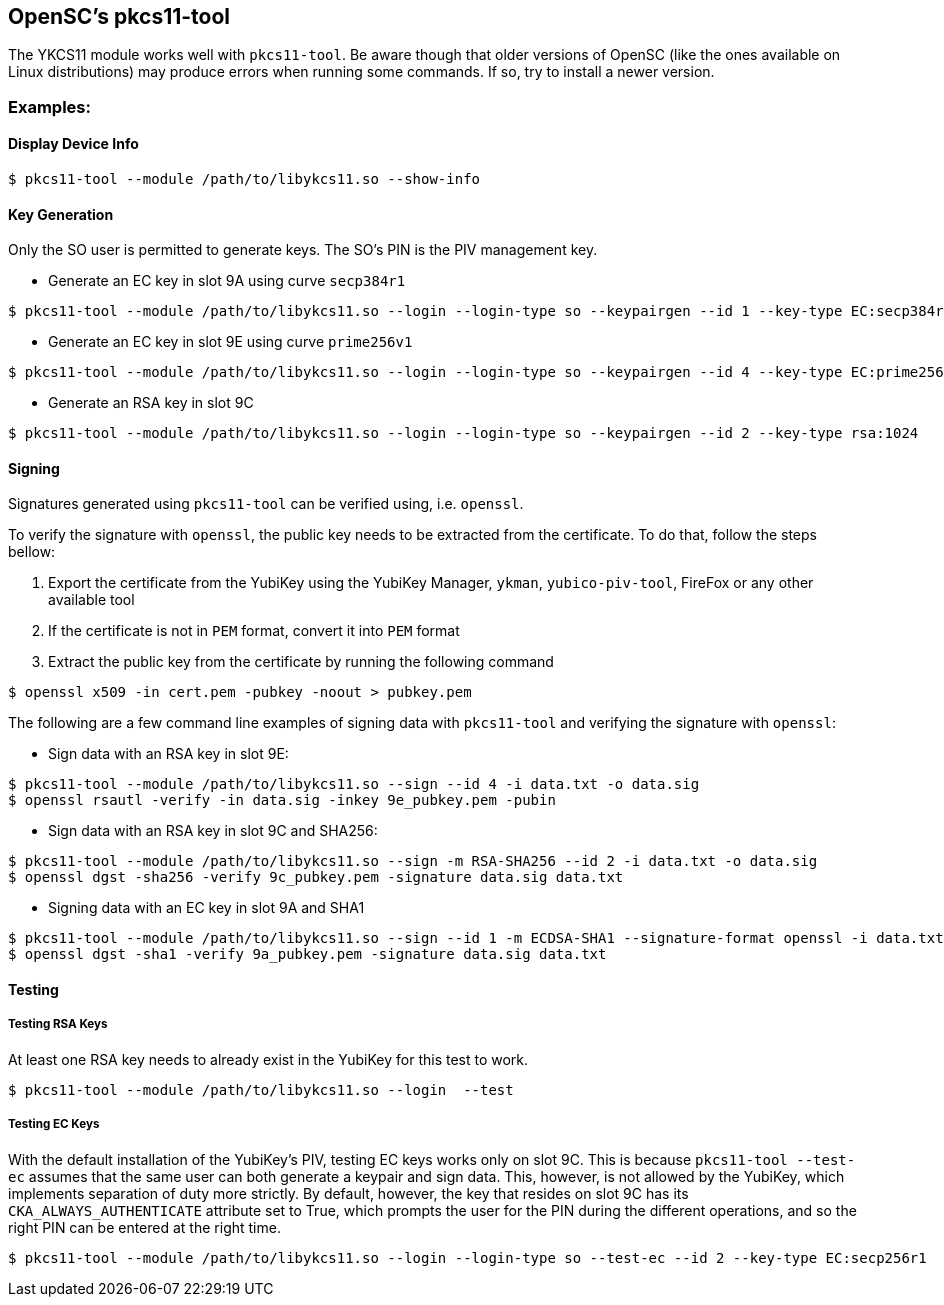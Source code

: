 == OpenSC’s pkcs11-tool
The YKCS11 module works well with `pkcs11-tool`. Be aware though that older versions of OpenSC (like the ones available on Linux distributions) may produce errors when running some commands. If so, try to install a newer version.

=== Examples:

==== Display Device Info

[source, bash]
----
$ pkcs11-tool --module /path/to/libykcs11.so --show-info
----

==== Key Generation
Only the SO user is permitted to generate keys. The SO's PIN is the PIV management key.

* Generate an EC key in slot 9A using curve `secp384r1`
[source, bash]
----
$ pkcs11-tool --module /path/to/libykcs11.so --login --login-type so --keypairgen --id 1 --key-type EC:secp384r1
----

* Generate an EC key in slot 9E using curve `prime256v1`
[source, bash]
----
$ pkcs11-tool --module /path/to/libykcs11.so --login --login-type so --keypairgen --id 4 --key-type EC:prime256v1
----

* Generate an RSA key in slot 9C

[source, bash]
----
$ pkcs11-tool --module /path/to/libykcs11.so --login --login-type so --keypairgen --id 2 --key-type rsa:1024
----

==== Signing

Signatures generated using `pkcs11-tool` can be verified using, i.e. `openssl`. 

To verify the signature with `openssl`, the public key needs to be extracted from the certificate. To do that, follow the steps bellow:

1. Export the certificate from the YubiKey using the YubiKey Manager, `ykman`, `yubico-piv-tool`, FireFox or any other available tool
2. If the certificate is not in `PEM` format, convert it into `PEM` format
3. Extract the public key from the certificate by running the following command
[source, bash]
----
$ openssl x509 -in cert.pem -pubkey -noout > pubkey.pem
----


The following are a few command line examples of signing data with `pkcs11-tool` and verifying the signature with `openssl`:

* Sign data with an RSA key in slot 9E:
[source, bash]
----
$ pkcs11-tool --module /path/to/libykcs11.so --sign --id 4 -i data.txt -o data.sig
$ openssl rsautl -verify -in data.sig -inkey 9e_pubkey.pem -pubin  
----

* Sign data with an RSA key in slot 9C and SHA256:
[source, bash]
----
$ pkcs11-tool --module /path/to/libykcs11.so --sign -m RSA-SHA256 --id 2 -i data.txt -o data.sig 
$ openssl dgst -sha256 -verify 9c_pubkey.pem -signature data.sig data.txt
----

* Signing data with an EC key in slot 9A and SHA1
[source, bash]
----
$ pkcs11-tool --module /path/to/libykcs11.so --sign --id 1 -m ECDSA-SHA1 --signature-format openssl -i data.txt -o data.sig
$ openssl dgst -sha1 -verify 9a_pubkey.pem -signature data.sig data.txt
----

==== Testing

===== Testing RSA Keys
At least one RSA key needs to already exist in the YubiKey for this test to work.
[source, bash]
----
$ pkcs11-tool --module /path/to/libykcs11.so --login  --test
----

===== Testing EC Keys
With the default installation of the YubiKey's PIV, testing EC keys works only on slot 9C. This is because `pkcs11-tool --test-ec` assumes that the same user can both generate a keypair and sign data. This, however, is not allowed by the YubiKey, which implements separation of duty more strictly. By default, however, the key that resides on slot 9C has its `CKA_ALWAYS_AUTHENTICATE` attribute set to True, which prompts the user for the PIN during the different operations, and so the right PIN can be entered at the right time.

[source, bash]
----
$ pkcs11-tool --module /path/to/libykcs11.so --login --login-type so --test-ec --id 2 --key-type EC:secp256r1
----


